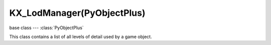 KX_LodManager(PyObjectPlus)
===========================

.. module:: bge.types

base class --- :class:`PyObjectPlus`

.. class:: KX_LodManager(PyObjectPlus)

   This class contains a list of all levels of detail used by a game object.

   .. attribute:: levels

      Return the list of all levels of detail of the lod manager.

      :type: list of :class:`KX_LodLevel`

   .. attribute:: distanceFactor

      Method to multiply the distance to the camera.

      :type: float
